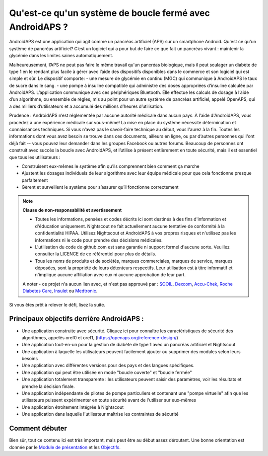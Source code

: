 Qu'est-ce qu'un système de boucle fermé avec AndroidAPS ?
**************************************************

AndroidAPS est une application qui agit comme un pancréas artificiel (APS) sur un smartphone Android. Qu'est ce qu'un système de pancréas artificiel? C’est un logiciel qui a pour but de faire ce que fait un pancréas vivant : maintenir la glycémie dans les limites saines automatiquement. 

Malheureusement, l’APS ne peut pas faire le même travail qu'un pancréas biologique, mais il peut soulager un diabète de type 1 en le rendant plus facile à gérer avec l’aide des dispositifs disponibles dans le commerce et son logiciel qui est simple et sûr. Le dispositif comporte:
- une mesure de glycémie en continu (MGC) qui communique à AndroidAPS le taux de sucre dans le sang.
- une pompe à insuline compatible qui administre des doses appropriées d'insuline calculée par AndroidAPS. L’application communique avec ces périphériques Bluetooth. Elle effectue les calculs de dosage à l’aide d’un algorithme, ou ensemble de règles, mis au point pour un autre système de pancréas artificiel, appelé OpenAPS, qui a des milliers d’utilisateurs et a accumulé des millions d’heures d’utilisation. 

Prudence : AndroidAPS n’est réglementée par aucune autorité médicale dans aucun pays. À l’aide d'AndroidAPS, vous procédez à une expérience médicale sur vous-même! La mise en place du système nécessite détermination et connaissances techniques. Si vous n’avez pas le savoir-faire technique au début, vous l'aurez à la fin. Toutes les informations dont vous avez besoin se trouve dans ces documents, ailleurs en ligne, ou par d’autres personnes qui l'ont déjà fait -- vous pouvez leur demander dans les groupes Facebook ou autres forums. Beaucoup de personnes ont construit avec succès la boucle avec AndroidAPS, et l’utilise à présent entièrement en toute sécurité, mais il est essentiel que tous les utilisateurs :

* Construisent eux-mêmes le système afin qu’ils comprennent bien comment ça marche
* Ajustent les dosages individuels de leur algorithme avec leur équipe médicale pour que cela fonctionne presque parfaitement
* Gèrent et surveillent le système pour s’assurer qu’il fonctionne correctement

.. note:: 
	**Clause de non-responsabilité et avertissement**

	* Toutes les informations, pensées et codes décrits ici sont destinés à des fins d'information et d'éducation uniquement. Nightscout ne fait actuellement aucune tentative de conformité à la confidentialité HIPAA. Utilisez Nightscout et AndroidAPS à vos propres risques et n'utilisez pas les informations ni le code pour prendre des décisions médicales.

	* L'utilisation du code de github.com est sans garantie ni support formel d'aucune sorte. Veuillez consulter la LICENCE de ce référentiel pour plus de détails.

	* Tous les noms de produits et de sociétés, marques commerciales, marques de service, marques déposées,  sont la propriété de leurs détenteurs respectifs. Leur utilisation est à titre informatif et n'implique aucune affiliation avec eux ni aucune approbation de leur part.

	A noter - ce projet n'a aucun lien avec, et n'est pas approuvé par : `SOOIL <http://www.sooil.com/eng/>`_, `Dexcom <https://www.dexcom.com/>`_, `Accu-Chek, Roche Diabetes Care <https://www.accu-chek.com/>`_, `Insulet <https://www.insulet.com/>`_ ou `Medtronic <https://www.medtronic.com/>`_.
	
Si vous êtes prêt à relever le défi, lisez la suite. 

Principaux objectifs derrière AndroidAPS :
==================================================

* Une application construite avec sécurité. Cliquez ici pour connaître les caractéristiques de sécurité des algorithmes, appelés oref0 et oref1, (https://openaps.org/reference-design/)
* Une application tout-en-un pour la gestion de diabète de type 1 avec un pancréas artificiel et Nightscout
* Une application à laquelle les utilisateurs peuvent facilement ajouter ou supprimer des modules selon leurs besoins
* Une application avec différentes versions pour des pays et des langues spécifiques.
* Une application qui peut être utilisée en mode "boucle ouverte" et "boucle fermée"
* Une application totalement transparente : les utilisateurs peuvent saisir des paramètres, voir les résultats et prendre la décision finale.
* Une application indépendante de pilotes de pompe particuliers et contenant une "pompe virtuelle" afin que les utilisateurs puissent expérimenter en toute sécurité avant de l'utiliser sur eux-mêmes 
* Une application étroitement intégrée à Nightscout
* Une application dans laquelle l'utilisateur maîtrise les contraintes de sécurité 

Comment débuter
==================================================
Bien sûr, tout ce contenu ici est très important, mais peut être au début assez déroutant.
Une bonne orientation est donnée par le `Module de présentation <../Module/module.html>`_ et les `Objectifs <../Usage/Objectives.html>`_.
